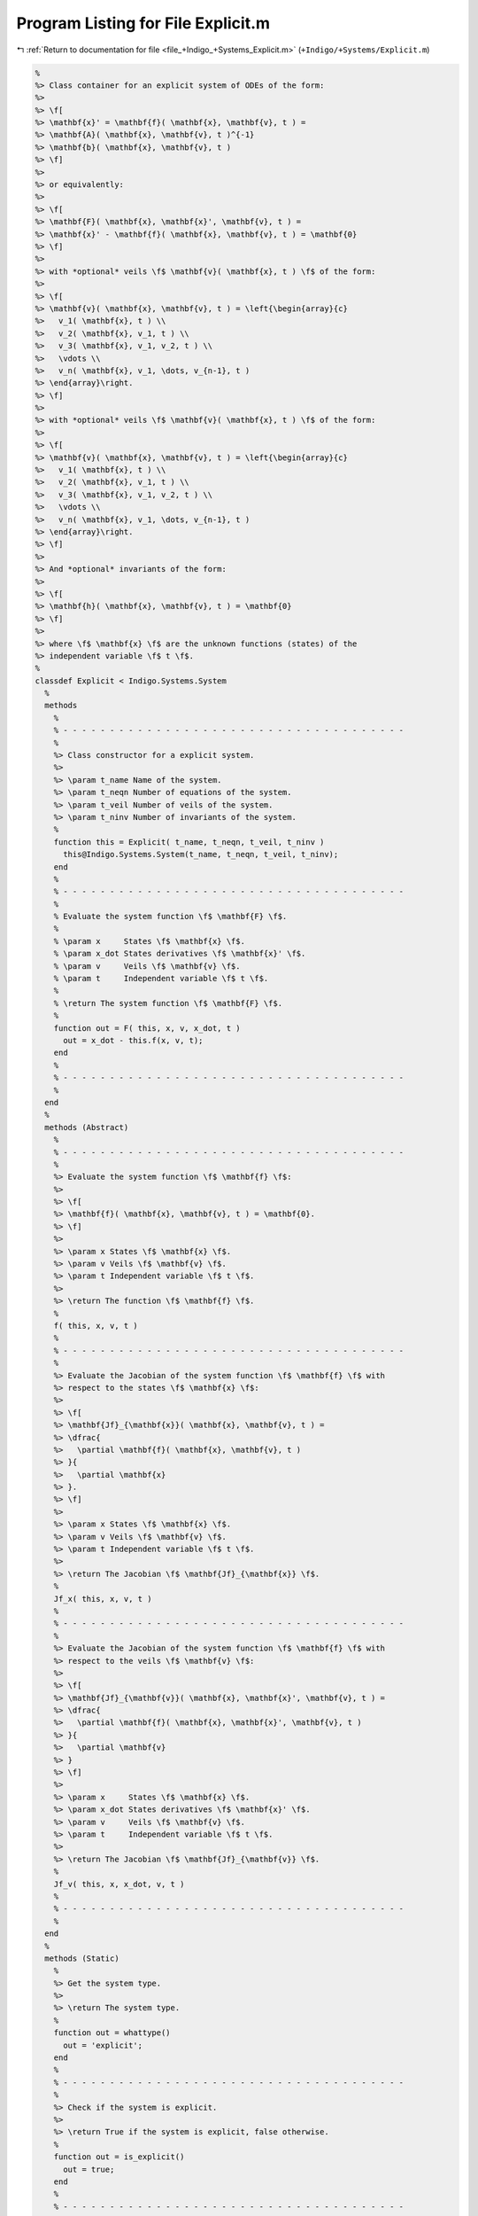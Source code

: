 
.. _program_listing_file_+Indigo_+Systems_Explicit.m:

Program Listing for File Explicit.m
===================================

|exhale_lsh| :ref:`Return to documentation for file <file_+Indigo_+Systems_Explicit.m>` (``+Indigo/+Systems/Explicit.m``)

.. |exhale_lsh| unicode:: U+021B0 .. UPWARDS ARROW WITH TIP LEFTWARDS

.. code-block:: MATLAB

   %
   %> Class container for an explicit system of ODEs of the form:
   %>
   %> \f[
   %> \mathbf{x}' = \mathbf{f}( \mathbf{x}, \mathbf{v}, t ) =
   %> \mathbf{A}( \mathbf{x}, \mathbf{v}, t )^{-1}
   %> \mathbf{b}( \mathbf{x}, \mathbf{v}, t )
   %> \f]
   %>
   %> or equivalently:
   %>
   %> \f[
   %> \mathbf{F}( \mathbf{x}, \mathbf{x}', \mathbf{v}, t ) =
   %> \mathbf{x}' - \mathbf{f}( \mathbf{x}, \mathbf{v}, t ) = \mathbf{0}
   %> \f]
   %>
   %> with *optional* veils \f$ \mathbf{v}( \mathbf{x}, t ) \f$ of the form:
   %>
   %> \f[
   %> \mathbf{v}( \mathbf{x}, \mathbf{v}, t ) = \left{\begin{array}{c}
   %>   v_1( \mathbf{x}, t ) \\
   %>   v_2( \mathbf{x}, v_1, t ) \\
   %>   v_3( \mathbf{x}, v_1, v_2, t ) \\
   %>   \vdots \\
   %>   v_n( \mathbf{x}, v_1, \dots, v_{n-1}, t )
   %> \end{array}\right.
   %> \f]
   %>
   %> with *optional* veils \f$ \mathbf{v}( \mathbf{x}, t ) \f$ of the form:
   %>
   %> \f[
   %> \mathbf{v}( \mathbf{x}, \mathbf{v}, t ) = \left{\begin{array}{c}
   %>   v_1( \mathbf{x}, t ) \\
   %>   v_2( \mathbf{x}, v_1, t ) \\
   %>   v_3( \mathbf{x}, v_1, v_2, t ) \\
   %>   \vdots \\
   %>   v_n( \mathbf{x}, v_1, \dots, v_{n-1}, t )
   %> \end{array}\right.
   %> \f]
   %>
   %> And *optional* invariants of the form:
   %>
   %> \f[
   %> \mathbf{h}( \mathbf{x}, \mathbf{v}, t ) = \mathbf{0}
   %> \f]
   %>
   %> where \f$ \mathbf{x} \f$ are the unknown functions (states) of the
   %> independent variable \f$ t \f$.
   %
   classdef Explicit < Indigo.Systems.System
     %
     methods
       %
       % - - - - - - - - - - - - - - - - - - - - - - - - - - - - - - - - - - - - -
       %
       %> Class constructor for a explicit system.
       %>
       %> \param t_name Name of the system.
       %> \param t_neqn Number of equations of the system.
       %> \param t_veil Number of veils of the system.
       %> \param t_ninv Number of invariants of the system.
       %
       function this = Explicit( t_name, t_neqn, t_veil, t_ninv )
         this@Indigo.Systems.System(t_name, t_neqn, t_veil, t_ninv);
       end
       %
       % - - - - - - - - - - - - - - - - - - - - - - - - - - - - - - - - - - - - -
       %
       % Evaluate the system function \f$ \mathbf{F} \f$.
       %
       % \param x     States \f$ \mathbf{x} \f$.
       % \param x_dot States derivatives \f$ \mathbf{x}' \f$.
       % \param v     Veils \f$ \mathbf{v} \f$.
       % \param t     Independent variable \f$ t \f$.
       %
       % \return The system function \f$ \mathbf{F} \f$.
       %
       function out = F( this, x, v, x_dot, t )
         out = x_dot - this.f(x, v, t);
       end
       %
       % - - - - - - - - - - - - - - - - - - - - - - - - - - - - - - - - - - - - -
       %
     end
     %
     methods (Abstract)
       %
       % - - - - - - - - - - - - - - - - - - - - - - - - - - - - - - - - - - - - -
       %
       %> Evaluate the system function \f$ \mathbf{f} \f$:
       %>
       %> \f[
       %> \mathbf{f}( \mathbf{x}, \mathbf{v}, t ) = \mathbf{0}.
       %> \f]
       %>
       %> \param x States \f$ \mathbf{x} \f$.
       %> \param v Veils \f$ \mathbf{v} \f$.
       %> \param t Independent variable \f$ t \f$.
       %>
       %> \return The function \f$ \mathbf{f} \f$.
       %
       f( this, x, v, t )
       %
       % - - - - - - - - - - - - - - - - - - - - - - - - - - - - - - - - - - - - -
       %
       %> Evaluate the Jacobian of the system function \f$ \mathbf{f} \f$ with
       %> respect to the states \f$ \mathbf{x} \f$:
       %>
       %> \f[
       %> \mathbf{Jf}_{\mathbf{x}}( \mathbf{x}, \mathbf{v}, t ) =
       %> \dfrac{
       %>   \partial \mathbf{f}( \mathbf{x}, \mathbf{v}, t )
       %> }{
       %>   \partial \mathbf{x}
       %> }.
       %> \f]
       %>
       %> \param x States \f$ \mathbf{x} \f$.
       %> \param v Veils \f$ \mathbf{v} \f$.
       %> \param t Independent variable \f$ t \f$.
       %>
       %> \return The Jacobian \f$ \mathbf{Jf}_{\mathbf{x}} \f$.
       %
       Jf_x( this, x, v, t )
       %
       % - - - - - - - - - - - - - - - - - - - - - - - - - - - - - - - - - - - - -
       %
       %> Evaluate the Jacobian of the system function \f$ \mathbf{f} \f$ with
       %> respect to the veils \f$ \mathbf{v} \f$:
       %>
       %> \f[
       %> \mathbf{Jf}_{\mathbf{v}}( \mathbf{x}, \mathbf{x}', \mathbf{v}, t ) =
       %> \dfrac{
       %>   \partial \mathbf{f}( \mathbf{x}, \mathbf{x}', \mathbf{v}, t )
       %> }{
       %>   \partial \mathbf{v}
       %> }
       %> \f]
       %>
       %> \param x     States \f$ \mathbf{x} \f$.
       %> \param x_dot States derivatives \f$ \mathbf{x}' \f$.
       %> \param v     Veils \f$ \mathbf{v} \f$.
       %> \param t     Independent variable \f$ t \f$.
       %>
       %> \return The Jacobian \f$ \mathbf{Jf}_{\mathbf{v}} \f$.
       %
       Jf_v( this, x, x_dot, v, t )
       %
       % - - - - - - - - - - - - - - - - - - - - - - - - - - - - - - - - - - - - -
       %
     end
     %
     methods (Static)
       %
       %> Get the system type.
       %>
       %> \return The system type.
       %
       function out = whattype()
         out = 'explicit';
       end
       %
       % - - - - - - - - - - - - - - - - - - - - - - - - - - - - - - - - - - - - -
       %
       %> Check if the system is explicit.
       %>
       %> \return True if the system is explicit, false otherwise.
       %
       function out = is_explicit()
         out = true;
       end
       %
       % - - - - - - - - - - - - - - - - - - - - - - - - - - - - - - - - - - - - -
       %
       %> Check if the system is semiexplicit.
       %>
       %> \return True if the system is semiexplicit, false otherwise.
       %
       function out = is_semiexplicit()
         out = false;
       end
       %
       % - - - - - - - - - - - - - - - - - - - - - - - - - - - - - - - - - - - - -
       %
       %> Check if the system is implicit.
       %>
       %> \return True if the system is implicit, false otherwise.
       %
       function out = is_implicit()
         out = false;
       end
       %
       % - - - - - - - - - - - - - - - - - - - - - - - - - - - - - - - - - - - - -
       %
     end
     %
   end
